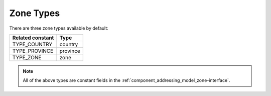 Zone Types
==========

There are three zone types available by default:

+------------------+----------+
| Related constant | Type     |
+==================+==========+
| TYPE_COUNTRY     | country  |
+------------------+----------+
| TYPE_PROVINCE    | province |
+------------------+----------+
| TYPE_ZONE        | zone     |
+------------------+----------+

.. note::
   All of the above types are constant fields in the :ref:`component_addressing_model_zone-interface`.
